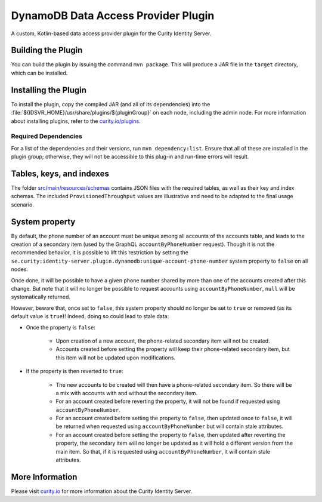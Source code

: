DynamoDB Data Access Provider Plugin
====================================

.. image:: https://img.shields.io/badge/quality-production-green
    :target: https://curity.io/resources/code-examples/status/

.. image:: https://img.shields.io/badge/availability-bundled-green
    :target: https://curity.io/resources/code-examples/status/

A custom, Kotlin-based data access provider plugin for the Curity Identity Server.

Building the Plugin
~~~~~~~~~~~~~~~~~~~

You can build the plugin by issuing the command ``mvn package``. This will produce a JAR file in the ``target`` directory,
which can be installed.

Installing the Plugin
~~~~~~~~~~~~~~~~~~~~~

To install the plugin, copy the compiled JAR (and all of its dependencies) into the :file:`${IDSVR_HOME}/usr/share/plugins/${pluginGroup}`
on each node, including the admin node. For more information about installing plugins, refer to the `curity.io/plugins`_.

Required Dependencies
"""""""""""""""""""""

For a list of the dependencies and their versions, run ``mvn dependency:list``. Ensure that all of these are installed in
the plugin group; otherwise, they will not be accessible to this plug-in and run-time errors will result.

Tables, keys, and indexes
~~~~~~~~~~~~~~~~~~~~~~~~~

The folder `src/main/resources/schemas <src/main/resources/schemas>`_ contains JSON files with the required tables,
as well as their key and index schemas.
The included ``ProvisionedThroughput`` values are illustrative and need to be adapted to the final usage scenario.

System property
~~~~~~~~~~~~~~~

By default, the phone number of an account must be unique among all accounts of the accounts table, and leads to the
creation of a secondary item (used by the GraphQL ``accountByPhoneNumber`` request). Though it is not the recommended behavior, it is possible to
lift this restriction by setting the ``se.curity:identity-server.plugin.dynamodb:unique-account-phone-number`` system
property to ``false`` on all nodes.

Once done, it will be possible to have a given phone number shared by more than one of the accounts created after this
change. But note that it will no longer be possible to request accounts using ``accountByPhoneNumber``, ``null`` will be systematically returned.

However, beware that, once set to ``false``, this system property should no longer be set to ``true`` or removed (as
its default value is ``true``)! Indeed, doing so could lead to stale data:

* Once the property is ``false``:

     * Upon creation of a new account, the phone-related secondary item will not be created.

     * Accounts created before setting the property will keep their phone-related secondary item, but this item will not be updated upon modifications.

* If the property is then reverted to ``true``:

     * The new accounts to be created will then have a phone-related secondary item. So there will be a mix with accounts with and without the secondary item.

     * For an account created before reverting the property, it will not be found if requested using ``accountByPhoneNumber``.

     * For an account created before setting the property to ``false``, then updated once to ``false``, it will be returned when requested using ``accountByPhoneNumber`` but will contain stale attributes.

     * For an account created before setting the property to ``false``, then updated after reverting the property, the secondary item will no longer be updated as it will hold a different version from the main item. So that, if it is requested using ``accountByPhoneNumber``, it will contain stale attributes.

More Information
~~~~~~~~~~~~~~~~

Please visit `curity.io`_ for more information about the Curity Identity Server.

.. _curity.io/plugins: https://support.curity.io/docs/latest/developer-guide/plugins/index.html#plugin-installation
.. _curity.io: https://curity.io/

